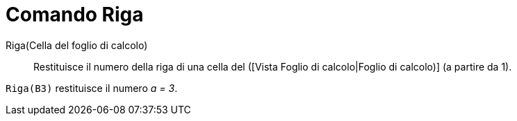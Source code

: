 = Comando Riga

Riga(Cella del foglio di calcolo)::
  Restituisce il numero della riga di una cella del ([Vista Foglio di calcolo|Foglio di calcolo)] (a partire da 1).

[EXAMPLE]
====

`Riga(B3)` restituisce il numero _a = 3_.

====
